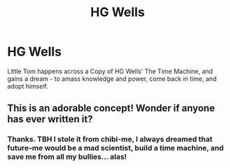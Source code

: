 #+TITLE: HG Wells

* HG Wells
:PROPERTIES:
:Author: ABZB
:Score: 6
:DateUnix: 1599450047.0
:DateShort: 2020-Sep-07
:FlairText: Prompt
:END:
Little Tom happens across a Copy of HG Wells' The Time Machine, and gains a dream - to amass knowledge and power, come back in time, and adopt himself.


** This is an adorable concept! Wonder if anyone has ever written it?
:PROPERTIES:
:Author: rebeccastrophe
:Score: 2
:DateUnix: 1599453109.0
:DateShort: 2020-Sep-07
:END:

*** Thanks. TBH I stole it from chibi-me, I always dreamed that future-me would be a mad scientist, build a time machine, and save me from all my bullies... alas!
:PROPERTIES:
:Author: ABZB
:Score: 3
:DateUnix: 1599454364.0
:DateShort: 2020-Sep-07
:END:
